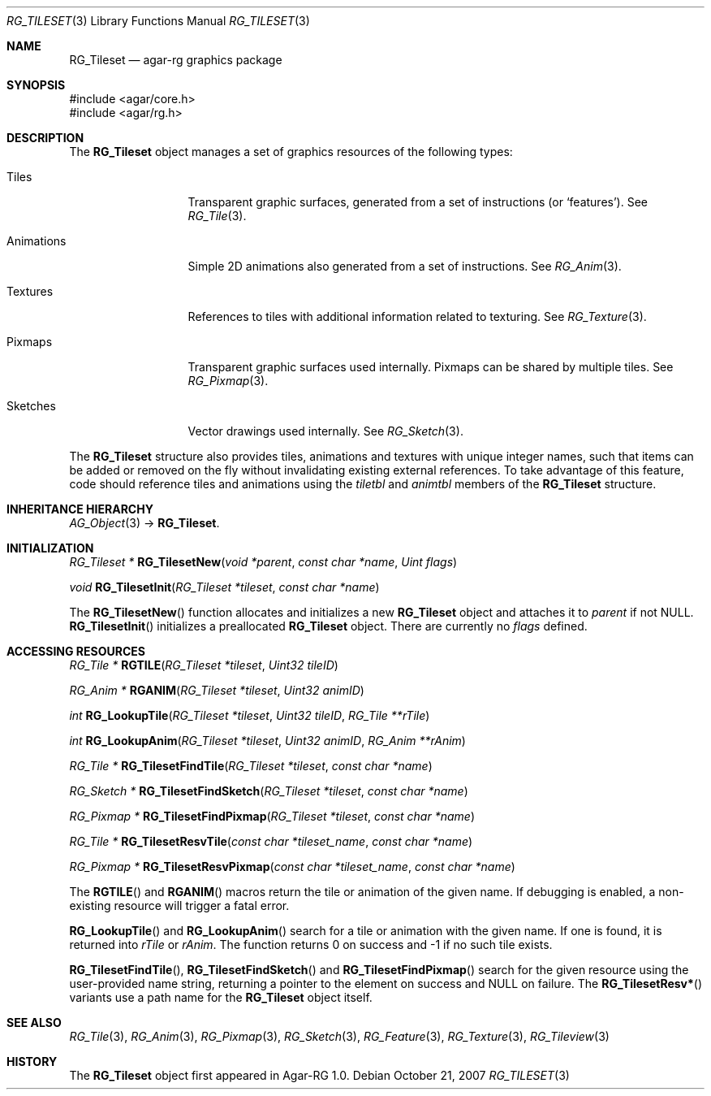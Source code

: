 .\"
.\" Copyright (c) 2007 Hypertriton, Inc. <http://hypertriton.com/>
.\" All rights reserved.
.\"
.\" Redistribution and use in source and binary forms, with or without
.\" modification, are permitted provided that the following conditions
.\" are met:
.\" 1. Redistributions of source code must retain the above copyright
.\"    notice, this list of conditions and the following disclaimer.
.\" 2. Redistributions in binary form must reproduce the above copyright
.\"    notice, this list of conditions and the following disclaimer in the
.\"    documentation and/or other materials provided with the distribution.
.\" 
.\" THIS SOFTWARE IS PROVIDED BY THE AUTHOR ``AS IS'' AND ANY EXPRESS OR
.\" IMPLIED WARRANTIES, INCLUDING, BUT NOT LIMITED TO, THE IMPLIED
.\" WARRANTIES OF MERCHANTABILITY AND FITNESS FOR A PARTICULAR PURPOSE
.\" ARE DISCLAIMED. IN NO EVENT SHALL THE AUTHOR BE LIABLE FOR ANY DIRECT,
.\" INDIRECT, INCIDENTAL, SPECIAL, EXEMPLARY, OR CONSEQUENTIAL DAMAGES
.\" (INCLUDING BUT NOT LIMITED TO, PROCUREMENT OF SUBSTITUTE GOODS OR
.\" SERVICES; LOSS OF USE, DATA, OR PROFITS; OR BUSINESS INTERRUPTION)
.\" HOWEVER CAUSED AND ON ANY THEORY OF LIABILITY, WHETHER IN CONTRACT,
.\" STRICT LIABILITY, OR TORT (INCLUDING NEGLIGENCE OR OTHERWISE) ARISING
.\" IN ANY WAY OUT OF THE USE OF THIS SOFTWARE EVEN IF ADVISED OF THE
.\" POSSIBILITY OF SUCH DAMAGE.
.\"
.Dd October 21, 2007
.Dt RG_TILESET 3
.Os
.ds vT Agar-RG API Reference
.ds oS Agar-RG 1.0
.Sh NAME
.Nm RG_Tileset
.Nd agar-rg graphics package
.Sh SYNOPSIS
.Bd -literal
#include <agar/core.h>
#include <agar/rg.h>
.Ed
.Sh DESCRIPTION
The
.Nm
object manages a set of graphics resources of the following types:
.Bl -tag -width "Animations "
.It Tiles
Transparent graphic surfaces, generated from a set of instructions (or
.Sq features ) .
See
.Xr RG_Tile 3 .
.It Animations
Simple 2D animations also generated from a set of instructions.
See
.Xr RG_Anim 3 .
.It Textures
References to tiles with additional information related to texturing.
See
.Xr RG_Texture 3 .
.It Pixmaps
Transparent graphic surfaces used internally.
Pixmaps can be shared by multiple tiles.
See
.Xr RG_Pixmap 3 .
.It Sketches
Vector drawings used internally.
See
.Xr RG_Sketch 3 .
.El
.Pp
The
.Nm
structure also provides tiles, animations and textures with unique integer
names, such that items can be added or removed on the fly without invalidating
existing external references.
To take advantage of this feature, code should reference tiles and animations
using the
.Va tiletbl
and
.Va animtbl
members of the
.Nm
structure.
.Sh INHERITANCE HIERARCHY
.Xr AG_Object 3 ->
.Nm .
.Sh INITIALIZATION
.nr nS 1
.Ft "RG_Tileset *"
.Fn RG_TilesetNew "void *parent" "const char *name" "Uint flags"
.Pp
.Ft "void"
.Fn RG_TilesetInit "RG_Tileset *tileset" "const char *name"
.Pp
.nr nS 0
The
.Fn RG_TilesetNew
function allocates and initializes a new
.Nm
object and attaches it to
.Fa parent
if not NULL.
.Fn RG_TilesetInit
initializes a preallocated
.Nm
object.
There are currently no
.Fa flags
defined.
.Sh ACCESSING RESOURCES
.nr nS 1
.Ft RG_Tile *
.Fn RGTILE "RG_Tileset *tileset" "Uint32 tileID"
.Pp
.Ft RG_Anim *
.Fn RGANIM "RG_Tileset *tileset" "Uint32 animID"
.Pp
.Ft int
.Fn RG_LookupTile "RG_Tileset *tileset" "Uint32 tileID" "RG_Tile **rTile"
.Pp
.Ft int
.Fn RG_LookupAnim "RG_Tileset *tileset" "Uint32 animID" "RG_Anim **rAnim"
.Pp
.Ft "RG_Tile *"
.Fn RG_TilesetFindTile "RG_Tileset *tileset" "const char *name"
.Pp
.Ft "RG_Sketch *"
.Fn RG_TilesetFindSketch "RG_Tileset *tileset" "const char *name"
.Pp
.Ft "RG_Pixmap *"
.Fn RG_TilesetFindPixmap "RG_Tileset *tileset" "const char *name"
.Pp
.Ft "RG_Tile *"
.Fn RG_TilesetResvTile "const char *tileset_name" "const char *name"
.Pp
.Ft "RG_Pixmap *"
.Fn RG_TilesetResvPixmap "const char *tileset_name" "const char *name"
.Pp
.nr nS 0
The
.Fn RGTILE
and
.Fn RGANIM
macros return the tile or animation of the given name.
If debugging is enabled, a non-existing resource will trigger a fatal
error.
.Pp
.Fn RG_LookupTile
and
.Fn RG_LookupAnim
search for a tile or animation with the given name.
If one is found, it is returned into
.Fa rTile
or
.Fa rAnim .
The function returns 0 on success and -1 if no such tile exists.
.Pp
.Fn RG_TilesetFindTile ,
.Fn RG_TilesetFindSketch
and
.Fn RG_TilesetFindPixmap
search for the given resource using the user-provided name string,
returning a pointer to the element on success and NULL on failure.
The
.Fn RG_TilesetResv*
variants use a path name for the
.Nm
object itself.
.Sh SEE ALSO
.Xr RG_Tile 3 ,
.Xr RG_Anim 3 ,
.Xr RG_Pixmap 3 ,
.Xr RG_Sketch 3 ,
.Xr RG_Feature 3 ,
.Xr RG_Texture 3 ,
.Xr RG_Tileview 3
.Sh HISTORY
The
.Nm
object first appeared in Agar-RG 1.0.
